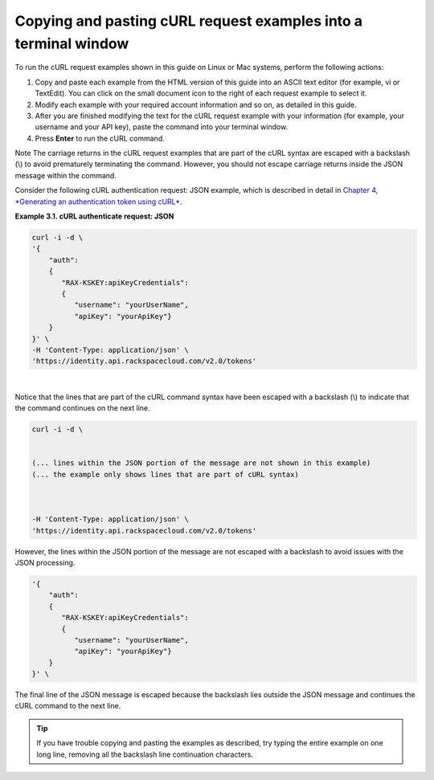 .. _copy-paste-curl:

Copying and pasting cURL request examples into a terminal window
==================================================================

To run the cURL request examples shown in this guide on Linux or Mac
systems, perform the following actions:

1. Copy and paste each example from the HTML version of this guide into
   an ASCII text editor (for example, vi or TextEdit). You can click on
   the small document icon to the right of each request example to
   select it.

2. Modify each example with your required account information and so on,
   as detailed in this guide.

3. After you are finished modifying the text for the cURL request
   example with your information (for example, your username and your
   API key), paste the command into your terminal window.

4. Press **Enter** to run the cURL command.

..  note:: 
Note
The carriage returns in the cURL request examples that are part of the
cURL syntax are escaped with a backslash (\\) to avoid prematurely
terminating the command. However, you should not escape carriage returns
inside the JSON message within the command.

Consider the following cURL authentication request: JSON example, which
is described in detail in `Chapter 4, *Generating an authentication
token using cURL* <CBD_Generating_Auth_Token.html>`__.

 
**Example 3.1. cURL authenticate request: JSON**

.. code::  

    curl -i -d \
    '{
        "auth":
        {
           "RAX-KSKEY:apiKeyCredentials":
           {
              "username": "yourUserName",
              "apiKey": "yourApiKey"}
        }
    }' \
    -H 'Content-Type: application/json' \
    'https://identity.api.rackspacecloud.com/v2.0/tokens'

| 

Notice that the lines that are part of the cURL command syntax have been
escaped with a backslash (\\) to indicate that the command continues on
the next line.

.. code::  

    curl -i -d \
      
       
    (... lines within the JSON portion of the message are not shown in this example)
    (... the example only shows lines that are part of cURL syntax)     
         

       
    -H 'Content-Type: application/json' \
    'https://identity.api.rackspacecloud.com/v2.0/tokens'

However, the lines within the JSON portion of the message are not
escaped with a backslash to avoid issues with the JSON processing.

.. code::  

    '{
        "auth":
        {
           "RAX-KSKEY:apiKeyCredentials":
           {
              "username": "yourUserName",
              "apiKey": "yourApiKey"}
        }
    }' \

The final line of the JSON message is escaped because the backslash lies
outside the JSON message and continues the cURL command to the next
line.

..  tip:: 
		If you have trouble copying and pasting the examples as described, try
		typing the entire example on one long line, removing all the backslash
		line continuation characters.
